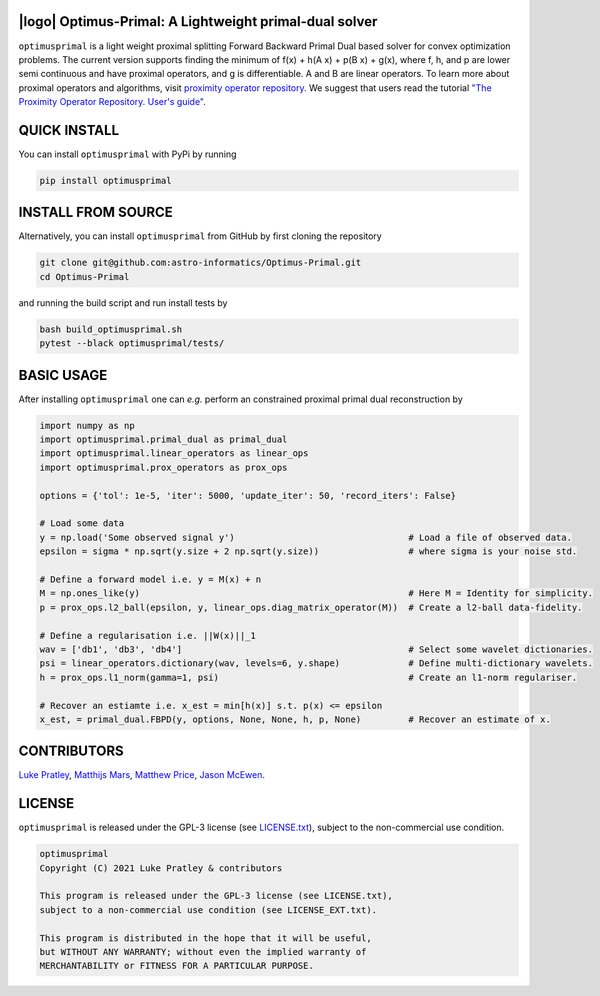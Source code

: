 .. image:: https://img.shields.io/badge/GitHub-optimusprimal-brightgreen.svg?style=flat
    :target: https://github.com/astro-informatics/Optimus-Primal
.. image:: https://github.com/astro-informatics/Optimus-Primal/actions/workflows/python.yml/badge.svg
    :target: https://github.com/astro-informatics/Optimus-Primal/actions/workflows/python.yml
.. image:: https://codecov.io/gh/astro-informatics/Optimus-Primal/branch/master/graph/badge.svg?token=AJIQGKU8D2
    :target: https://codecov.io/gh/astro-informatics/Optimus-Primal
.. image:: https://badge.fury.io/py/optimusprimal.svg
    :target: https://badge.fury.io/py/optimusprimal
.. image:: https://img.shields.io/badge/License-GPL-blue.svg
    :target: http://perso.crans.org/besson/LICENSE.html

|logo| Optimus-Primal: A Lightweight primal-dual solver
========================================================

.. |logo| raw:: html

   <img src="./docs/assets/animated_logo.png" align="center" height="70" width="70">

``optimusprimal`` is a light weight proximal splitting Forward Backward Primal Dual based solver for convex optimization problems. 
The current version supports finding the minimum of f(x) + h(A x) + p(B x) + g(x), where f, h, and p are lower semi continuous and have proximal operators, and g is differentiable. A and B are linear operators.
To learn more about proximal operators and algorithms, visit `proximity operator repository <http://proximity-operator.net/index.html>`_. We suggest that users read the tutorial `"The Proximity Operator Repository. User's guide" <http://proximity-operator.net/download/guide.pdf>`_.

QUICK INSTALL
==============================================
You can install ``optimusprimal`` with PyPi by running

.. code-block:: bash

    pip install optimusprimal

INSTALL FROM SOURCE
==============================================
Alternatively, you can install ``optimusprimal`` from GitHub by first cloning the repository 

.. code-block:: bash

    git clone git@github.com:astro-informatics/Optimus-Primal.git
    cd Optimus-Primal

and running the build script and run install tests by

.. code-block:: bash 

    bash build_optimusprimal.sh 
    pytest --black optimusprimal/tests/

BASIC USAGE
==============================================
After installing ``optimusprimal`` one can *e.g.* perform an constrained proximal primal dual reconstruction by

.. code-block:: python 

    import numpy as np 
    import optimusprimal.primal_dual as primal_dual
    import optimusprimal.linear_operators as linear_ops 
    import optimusprimal.prox_operators as prox_ops 

    options = {'tol': 1e-5, 'iter': 5000, 'update_iter': 50, 'record_iters': False}

    # Load some data
    y = np.load('Some observed signal y')                                 # Load a file of observed data.
    epsilon = sigma * np.sqrt(y.size + 2 np.sqrt(y.size))                 # where sigma is your noise std.

    # Define a forward model i.e. y = M(x) + n
    M = np.ones_like(y)                                                   # Here M = Identity for simplicity.
    p = prox_ops.l2_ball(epsilon, y, linear_ops.diag_matrix_operator(M))  # Create a l2-ball data-fidelity.

    # Define a regularisation i.e. ||W(x)||_1
    wav = ['db1', 'db3', 'db4']                                           # Select some wavelet dictionaries.
    psi = linear_operators.dictionary(wav, levels=6, y.shape)             # Define multi-dictionary wavelets.
    h = prox_ops.l1_norm(gamma=1, psi)                                    # Create an l1-norm regulariser.

    # Recover an estiamte i.e. x_est = min[h(x)] s.t. p(x) <= epsilon
    x_est, = primal_dual.FBPD(y, options, None, None, h, p, None)         # Recover an estimate of x.

CONTRIBUTORS
==============================================
`Luke Pratley <https://www.lukepratley.com>`_, `Matthijs Mars <https://www.linkedin.com/in/matthijs-mars/>`_, `Matthew Price <https://cosmomatt.github.io>`_, `Jason McEwen <http://www.jasonmcewen.org>`_.

LICENSE
==============================================

``optimusprimal`` is released under the GPL-3 license (see `LICENSE.txt <https://github.com/astro-informatics/Optimus-Primal/blob/master/LICENSE>`_), subject to 
the non-commercial use condition.

.. code-block::

     optimusprimal
     Copyright (C) 2021 Luke Pratley & contributors

     This program is released under the GPL-3 license (see LICENSE.txt), 
     subject to a non-commercial use condition (see LICENSE_EXT.txt).

     This program is distributed in the hope that it will be useful,
     but WITHOUT ANY WARRANTY; without even the implied warranty of
     MERCHANTABILITY or FITNESS FOR A PARTICULAR PURPOSE.